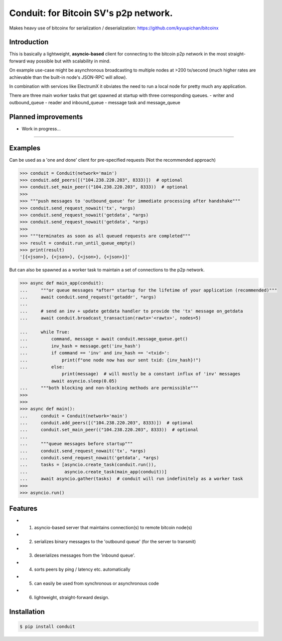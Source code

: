 Conduit: for Bitcoin SV's p2p network.
===============================================================================

Makes heavy use of bitcoinx for serialization / deserialization: https://github.com/kyuupichan/bitcoinx

Introduction
------------
This is basically a lightweight, **asyncio-based** client for connecting to the bitcoin p2p network
in the most straight-forward way possible but with scalability in mind.

On example use-case might be asynchronous broadcasting to multiple nodes at >200 tx/second (much
higher rates are achievable than the built-in node's JSON-RPC will allow).

In combination with services like ElectrumX it obviates the need to run a local node for pretty
much any application.

There are three main worker tasks that get spawned at startup with three corresponding queues.
- writer and outbound_queue
- reader and inbound_queue
- message task and message_queue

Planned improvements
--------------------
- Work in progress...

----------------------------

Examples
--------

Can be used as a 'one and done' client for pre-specified requests (Not the recommended approach)

.. code-block:: python

    >>> conduit = Conduit(network='main')
    >>> conduit.add_peers([("104.238.220.203", 8333)])  # optional
    >>> conduit.set_main_peer(("104.238.220.203", 8333))  # optional
    >>>
    >>> """push messages to 'outbound_queue' for immediate processing after handshake"""
    >>> conduit.send_request_nowait('tx', *args)
    >>> conduit.send_request_nowait('getdata', *args)
    >>> conduit.send_request_nowait('getdata', *args)
    >>>
    >>> """terminates as soon as all queued requests are completed"""
    >>> result = conduit.run_until_queue_empty()
    >>> print(result)
    '[{<json>}, {<json>}, {<json>}, {<json>}]'

But can also be spawned as a worker task to maintain a set of connections to the p2p network.

.. code-block:: python

    >>> async def main_app(conduit):
    ...     """or queue messages *after* startup for the lifetime of your application (recommended)"""
    ...     await conduit.send_request('getaddr', *args)
    ...
    ...     # send an inv + update getdata handler to provide the 'tx' message on_getdata
    ...     await conduit.broadcast_transaction(rawtx='<rawtx>', nodes=5)

    ...     while True:
    ...         command, message = await conduit.message_queue.get()
    ...         inv_hash = message.get('inv_hash')
    ...         if command == 'inv' and inv_hash == '<txid>':
    ...             print(f"one node now has our sent txid: {inv_hash}!")
    ...         else:
                    print(message)  # will mostly be a constant influx of 'inv' messages
                await asyncio.sleep(0.05)
    ...     """both blocking and non-blocking methods are permissible"""
    >>>
    >>>
    >>> async def main():
    ...     conduit = Conduit(network='main')
    ...     conduit.add_peers([("104.238.220.203", 8333)])  # optional
    ...     conduit.set_main_peer(("104.238.220.203", 8333))  # optional
    ...
    ...     """queue messages before startup"""
    ...     conduit.send_request_nowait('tx', *args)
    ...     conduit.send_request_nowait('getdata', *args)
    ...     tasks = [asyncio.create_task(conduit.run()),
    ...              asyncio.create_task(main_app(conduit))]
    ...     await asyncio.gather(tasks)  # conduit will run indefinitely as a worker task
    >>>
    >>> asyncio.run()




Features
--------
- 1) asyncio-based server that maintains connection(s) to remote bitcoin node(s)
- 2) serializes binary messages to the 'outbound queue' (for the server to transmit)
- 3) deserializes messages from the 'inbound queue'.
- 4) sorts peers by ping / latency etc. automatically
- 5) can easily be used from synchronous or asynchronous code
- 6) lightweight, straight-forward design.

Installation
------------

.. code-block:: bash

    $ pip install conduit
